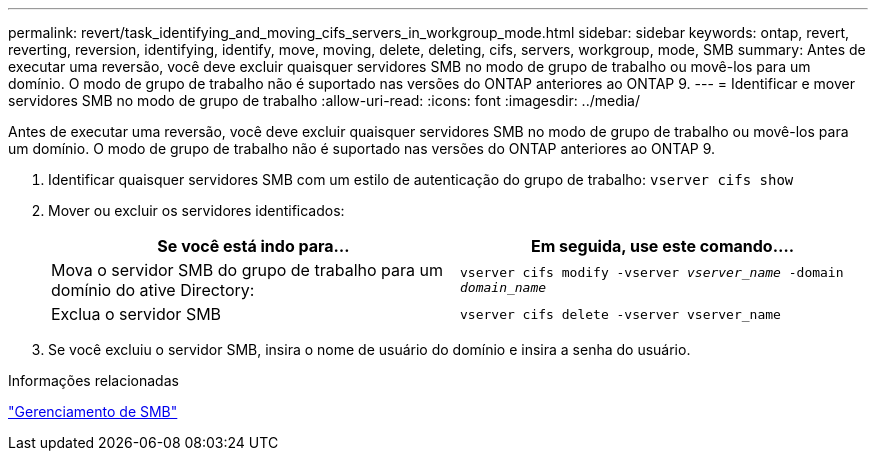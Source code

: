 ---
permalink: revert/task_identifying_and_moving_cifs_servers_in_workgroup_mode.html 
sidebar: sidebar 
keywords: ontap, revert, reverting, reversion, identifying, identify, move, moving, delete, deleting, cifs, servers, workgroup, mode, SMB 
summary: Antes de executar uma reversão, você deve excluir quaisquer servidores SMB no modo de grupo de trabalho ou movê-los para um domínio. O modo de grupo de trabalho não é suportado nas versões do ONTAP anteriores ao ONTAP 9. 
---
= Identificar e mover servidores SMB no modo de grupo de trabalho
:allow-uri-read: 
:icons: font
:imagesdir: ../media/


[role="lead"]
Antes de executar uma reversão, você deve excluir quaisquer servidores SMB no modo de grupo de trabalho ou movê-los para um domínio. O modo de grupo de trabalho não é suportado nas versões do ONTAP anteriores ao ONTAP 9.

. Identificar quaisquer servidores SMB com um estilo de autenticação do grupo de trabalho: `vserver cifs show`
. Mover ou excluir os servidores identificados:
+
[cols="2*"]
|===
| Se você está indo para... | Em seguida, use este comando.... 


 a| 
Mova o servidor SMB do grupo de trabalho para um domínio do ative Directory:
 a| 
`vserver cifs modify -vserver _vserver_name_ -domain _domain_name_`



 a| 
Exclua o servidor SMB
 a| 
`vserver cifs delete -vserver vserver_name`

|===
. Se você excluiu o servidor SMB, insira o nome de usuário do domínio e insira a senha do usuário.


.Informações relacionadas
link:../smb-admin/index.html["Gerenciamento de SMB"]
